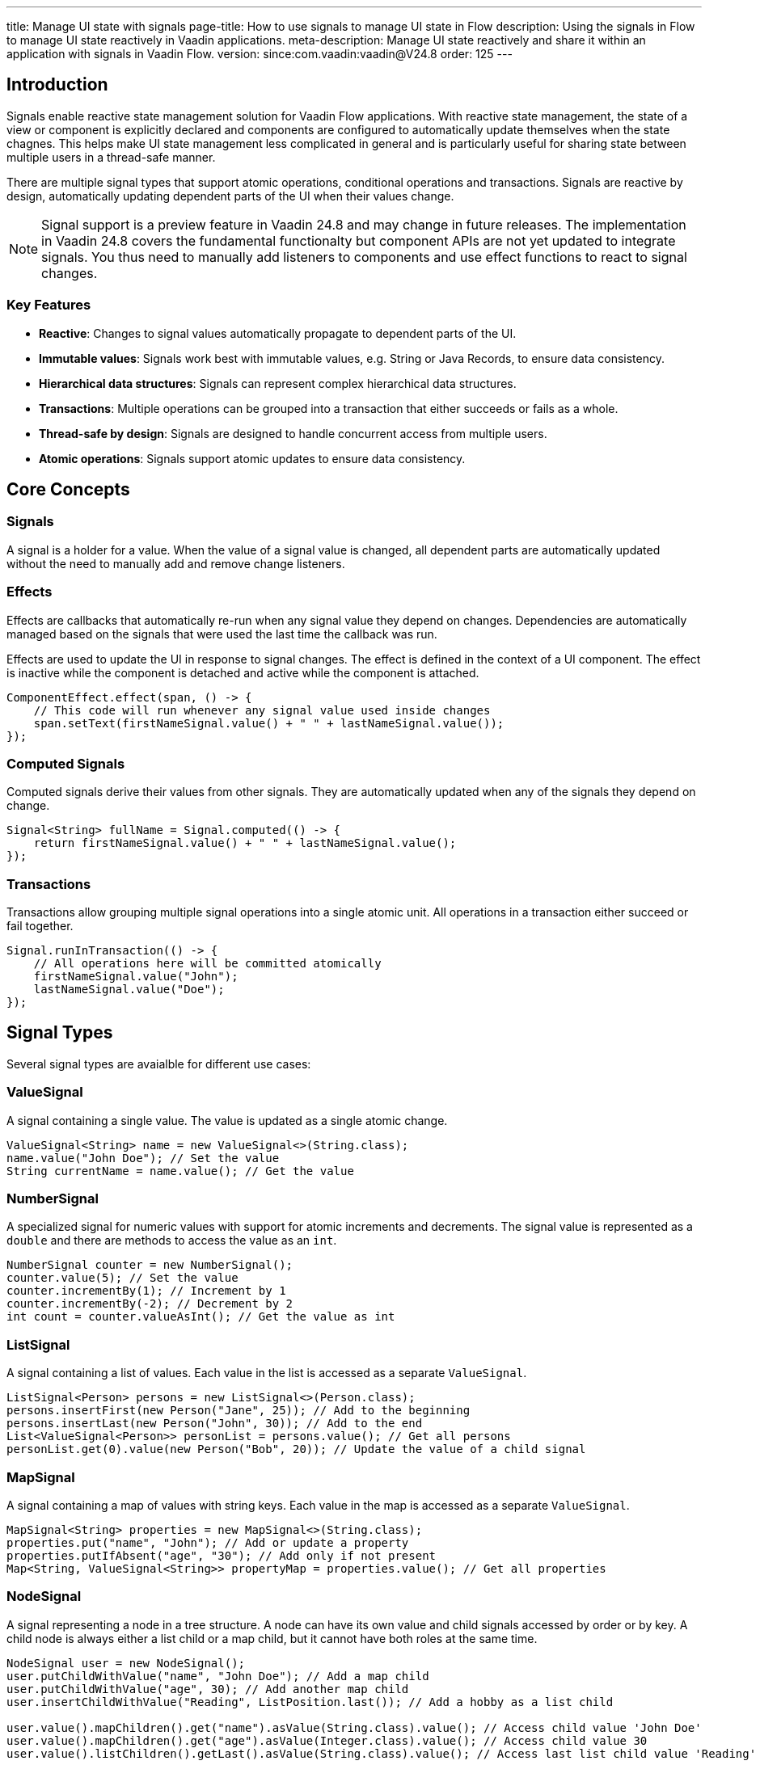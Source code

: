 ---
title: Manage UI state with signals
page-title: How to use signals to manage UI state in Flow
description: Using the signals in Flow to manage UI state reactively in Vaadin applications.
meta-description: Manage UI state reactively and share it within an application with signals in Vaadin Flow.
version: since:com.vaadin:vaadin@V24.8
order: 125
---

== Introduction

Signals enable reactive state management solution for Vaadin Flow applications.
With reactive state management, the state of a view or component is explicitly declared and components are configured to automatically update themselves when the state chagnes.
This helps make UI state management less complicated in general and is particularly useful for sharing state between multiple users in a thread-safe manner.

There are multiple signal types that support atomic operations, conditional operations and transactions.
Signals are reactive by design, automatically updating dependent parts of the UI when their values change.

[NOTE]
Signal support is a preview feature in Vaadin 24.8 and may change in future releases.
The implementation in Vaadin 24.8 covers the fundamental functionalty but component APIs are not yet updated to integrate signals.
You thus need to manually add listeners to components and use effect functions to react to signal changes.

=== Key Features

* *Reactive*: Changes to signal values automatically propagate to dependent parts of the UI.
* *Immutable values*: Signals work best with immutable values, e.g. String or Java Records, to ensure data consistency.
* *Hierarchical data structures*: Signals can represent complex hierarchical data structures.
* *Transactions*: Multiple operations can be grouped into a transaction that either succeeds or fails as a whole.
* *Thread-safe by design*: Signals are designed to handle concurrent access from multiple users.
* *Atomic operations*: Signals support atomic updates to ensure data consistency.

== Core Concepts

=== Signals

A signal is a holder for a value. When the value of a signal value is changed, all dependent parts are automatically updated without the need to manually add and remove change listeners.

=== Effects

Effects are callbacks that automatically re-run when any signal value they depend on changes. Dependencies are automatically managed based on the signals that were used the last time the callback was run.

Effects are used to update the UI in response to signal changes. The effect is defined in the context of a UI component. The effect is inactive while the component is detached and active while the component is attached.

[source,java]
----
ComponentEffect.effect(span, () -> {
    // This code will run whenever any signal value used inside changes
    span.setText(firstNameSignal.value() + " " + lastNameSignal.value());
});
----

=== Computed Signals

Computed signals derive their values from other signals. They are automatically updated when any of the signals they depend on change.

[source,java]
----
Signal<String> fullName = Signal.computed(() -> {
    return firstNameSignal.value() + " " + lastNameSignal.value();
});
----

=== Transactions

Transactions allow grouping multiple signal operations into a single atomic unit. All operations in a transaction either succeed or fail together.

[source,java]
----
Signal.runInTransaction(() -> {
    // All operations here will be committed atomically
    firstNameSignal.value("John");
    lastNameSignal.value("Doe");
});
----

== Signal Types

Several signal types are avaialble for different use cases:

=== ValueSignal

A signal containing a single value. The value is updated as a single atomic change.

[source,java]
----
ValueSignal<String> name = new ValueSignal<>(String.class);
name.value("John Doe"); // Set the value
String currentName = name.value(); // Get the value
----

=== NumberSignal

A specialized signal for numeric values with support for atomic increments and decrements. The signal value is represented as a `double` and there are methods to access the value as an `int`.

[source,java]
----
NumberSignal counter = new NumberSignal();
counter.value(5); // Set the value
counter.incrementBy(1); // Increment by 1
counter.incrementBy(-2); // Decrement by 2
int count = counter.valueAsInt(); // Get the value as int
----

=== ListSignal

A signal containing a list of values. Each value in the list is accessed as a separate [classname]`ValueSignal`.

[source,java]
----
ListSignal<Person> persons = new ListSignal<>(Person.class);
persons.insertFirst(new Person("Jane", 25)); // Add to the beginning
persons.insertLast(new Person("John", 30)); // Add to the end
List<ValueSignal<Person>> personList = persons.value(); // Get all persons
personList.get(0).value(new Person("Bob", 20)); // Update the value of a child signal
----

=== MapSignal

A signal containing a map of values with string keys. Each value in the map is accessed as a separate [classname]`ValueSignal`.

[source,java]
----
MapSignal<String> properties = new MapSignal<>(String.class);
properties.put("name", "John"); // Add or update a property
properties.putIfAbsent("age", "30"); // Add only if not present
Map<String, ValueSignal<String>> propertyMap = properties.value(); // Get all properties
----

=== NodeSignal

A signal representing a node in a tree structure. A node can have its own value and child signals accessed by order or by key. A child node is always either a list child or a map child, but it cannot have both roles at the same time.

[source,java]
----
NodeSignal user = new NodeSignal();
user.putChildWithValue("name", "John Doe"); // Add a map child
user.putChildWithValue("age", 30); // Add another map child
user.insertChildWithValue("Reading", ListPosition.last()); // Add a hobby as a list child

user.value().mapChildren().get("name").asValue(String.class).value(); // Access child value 'John Doe'
user.value().mapChildren().get("age").asValue(Integer.class).value(); // Access child value 30
user.value().listChildren().getLast().asValue(String.class).value(); // Access last list child value 'Reading'

MapSignal<String> mapChildren = user.asMap(String.class); // Access all map children
mapChildren.value().get("name"); // Alternative way of accessing child value 'John Doe'
----

== Signal Factory

The [classname]`SignalFactory` interface provides methods for creating signal instances based on a string key, value type and initial value. It supports different strategies for creating instances:

=== IN_MEMORY_SHARED

Returns the same signal instance for the same name within the same JVM. This is similar to running the respective constructor to initialize a `static final` field.

[source,java]
----
NodeSignal shared = SignalFactory.IN_MEMORY_SHARED.node("myNode");
----

=== IN_MEMORY_EXCLUSIVE

Always creates a new instance. Directly running the respective constructor typically leads to clearer code but this factory can be used in cases where the same method supports multiple strategies.

[source,java]
----
NodeSignal exclusive = SignalFactory.IN_MEMORY_EXCLUSIVE.node("myNode");
----

The [classname]`SignalFactory` interface is the extension point for creating custom signal factories. Additional factory implementations are planned for creating signal instances that are shared across multiple JVMs in a cluster.

== Usage Examples

=== Simple Counter Example

This example demonstrates how to bind a counter signal (state) to a button (UI) — the button's text is updated reactively based on the counter value.
The binding between state and UI is done using a [classname]`ComponentEffect.format` helper. This creates an effect that uses a format string and the values of the defined signals to create a new string that is passed to the method reference whenever the value of any used signal changes.

[source,java]
----
public class SimpleCounter extends VerticalLayout {
    // gets a signal instance that is shared across the application
    private final NumberSignal counter =
            SignalFactory.IN_MEMORY_SHARED.number("counter");

    public SimpleCounter() {
        Button button = new Button();
        button.addClickListener(
                // updates the signal value on each button click
                click -> counter.incrementBy(1));
        add(button);

        // Effect that updates the button's text whenever the counter changes
        ComponentEffect.format(button, Button::setText, "Clicked %.0f times", counter);
    }
}
----

[classname]`ComponentEffect.format` is a helper function that does the same as this explicitly defined effect:
[source,java]
----
ComponentEffect.effect(button,
    () -> button.setText(String.format("Clicked %.0f times", counter.value())));
----

=== Text Field Example

[source,java]
----
public class SharedText extends FormLayout {
    private final ValueSignal<String> value =
            SignalFactory.IN_MEMORY_SHARED.value("value", "");

    public SharedText() {
        TextField field = new TextField("Value");

        ComponentEffect.bind(field, value, TextField::setValue);

        field.addValueChangeListener(event -> {
            // Only update signal if value has changed to avoid triggering infinite loop detection
            if (!event.getValue().equals(value.peek())) {
               value.value(event.getValue());
            }
        });

        add(field);
    }
}
----

[classname]`ComponentEffect.bind` is a helper function that does the same as this explicitly defined effect:
[source,java]
----
ComponentEffect.effect(field,
    () -> field.setValue(value.value()));
----

Note that you need to enable push for your application to ensure changes are pushed out for all users immediately when one user makes a change.

=== List Example

[source,java]
----
public class PersonList extends VerticalLayout {
    private final ListSignal<String> persons =
            SignalFactory.IN_MEMORY_SHARED.list("persons", String.class);

    public PersonList() {      
        Button addButton = new Button("Add Person", click -> {
            persons.insertFirst("New person");
        });
        
        Button updateButton = new Button("Update first Person", click -> {
            ValueSignal<String> first = persons.value().get(0);
            first.update(text -> text + " updated");
        });
        
        UnorderedList list = new UnorderedList();
        ComponentEffect.effect(list, () -> {
            list.removeAll();
            persons.value().forEach(personSignal -> {
                ListItem li = new ListItem();
                ComponentEffect.bind(li, personSignal, ListItem::setText);
                list.add(li);
            });
        });

        add(addButton, updateButton, list);
    }
}
----

Removing all list items and creating them again is not the most efficent soltuion. A helper method will be added later to bind child components in a more efficient way.

The effect that creates new list item components will be run only when a new item is added to the list but not when the value of an existing item is updated.

== Best Practices

=== Use Immutable Values

Signals work best with immutable values. This ensures that changes to signal values are always made through the signal API, which maintains consistency and reactivity.

[source,java]
----
ValueSignal<User> user = new ValueSignal<>(User.class);
// Good: Creating a new immutable object
user.update(u -> new User(u.getName(), u.getAge() + 1));

// Bad: Modifying the object directly
User u = user.value();
u.setAge(u.getAge() + 1); // This won't trigger reactivity!
----

=== Use Component Effects for UI Updates

There are helper method for easier binding of signals to components:

[source,java]
----
// Bind an effect function to a component:
ComponentEffect.effect(myComponent, () -> {
  Notification.show("Component is attached and signal value is " + someSignal.value());
});

// Bind an effect function to a component using a value from a give signal:
ComponentEffect.bind(label, user.map(u -> u.getName()), Span::setText);
ComponentEffect.bind(label, stringSignal, Span::setText);
ComponentEffect.bind(label, stringSignal.map(value -> !value.isEmpty()), Span::setVisible);

// Bind a formatted string to a component based on 1..n signals:
ComponentEffect.format(label, Span::setText, "The price of %s is %.2f", nameSignal, priceSignal);

// Bind a formatted string to a component based on 1..n signals using a given locale:
ComponentEffect.format(label, Span::setText, Locale.US, "The price of %s is %.2f", nameSignal, priceSignal);
----

=== Use Transactions for Atomic Updates

Use transactions when you need to update multiple signals atomically. All changes from the transaction will be applied atomically so that no observer can see a partial update. If any change fails, then none of the changes are applied.

[source,java]
----
Signal.runInTransaction(() -> {
    firstName.value("John");
    lastName.value("Doe");
    age.value(30);
});
----

=== Use update() for Atomic Updates Based on Current Value

Use the update() method when you need to update a signal's value based on its current value.

[source,java]
----
counter.update(current -> current + 1);
----

== Advanced Topics

=== Standalone effects

A standalone signal effect can be used for effects that aren't related to any UI component.
Explicit cleanup is needed to release memory after the effect is no longer needed.

[source,java]
----
Runnable cleanup = Signal.effect(() -> {
    System.out.println("Counter updated to " + counter.value());
});

// Later, when the effect is no longer needed
cleanup.run();

----

=== Signal Mapping

You can transform a signal's value using the map() method. This is a shorthand for creating a computed signal that depends on exactly one other signal.

[source,java]
----
ValueSignal<Integer> age = SignalFactory.IN_MEMORY_SHARED.value("age", Integer.class);
Signal<String> ageCategory = age.map(a ->
    a < 18 ? "Child" : (a < 65 ? "Adult" : "Senior"));
----

=== Read-Only Signals

You can create read-only versions of signals that don't allow modifications. The original signal remains writeable and changes made to that signal will also update the read-only instance.

[source,java]
----
ValueSignal<String> name = SignalFactory.IN_MEMORY_SHARED.value("name", String.class);
ValueSignal<String> readOnlyName = name.asReadonly();
----

=== Untracked Signal Access

You can access a signal's value without registering a dependency, i.e., without triggering reactive effect functions.
It's also possible to pick the confirmed value of a signal without triggering the effect function.

[source,java]
----
Signal.effect(() -> {
  String name = nameSignal.peek(); // The effect will not depend on nameSignal
});
----
